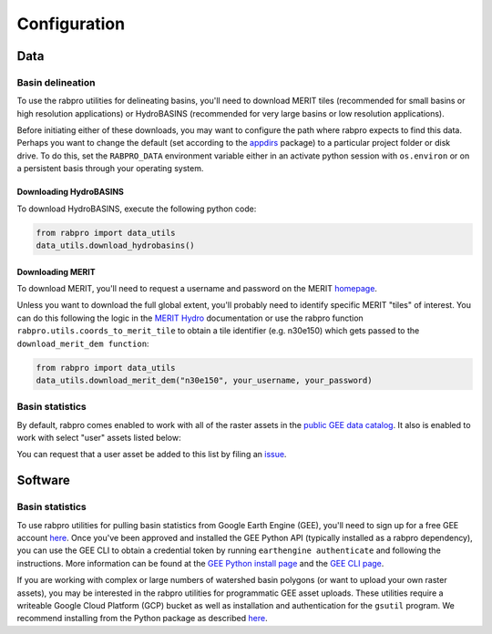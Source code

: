 .. _configure:

=============
Configuration
=============

Data
----

Basin delineation
~~~~~~~~~~~~~~~~~

To use the rabpro utilities for delineating basins, you'll need to download MERIT tiles (recommended for small basins or high resolution applications) or HydroBASINS (recommended for very large basins or low resolution applications).

Before initiating either of these downloads, you may want to configure the path where rabpro expects to find this data. Perhaps you want to change the default (set according to the `appdirs <https://github.com/ActiveState/appdirs>`_ package) to a particular project folder or disk drive. To do this, set the ``RABPRO_DATA`` environment variable either in an activate python session with ``os.environ`` or on a persistent basis through your operating system.

Downloading HydroBASINS
_______________________

To download HydroBASINS, execute the following python code:

.. code-block:: python

        from rabpro import data_utils
        data_utils.download_hydrobasins()

Downloading MERIT
_________________

To download MERIT, you'll need to request a username and password on the MERIT `homepage <http://hydro.iis.u-tokyo.ac.jp/~yamadai/MERIT_Hydro/>`_.

Unless you want to download the full global extent, you'll probably need to identify specific MERIT "tiles" of interest. You can do this following the logic in the `MERIT Hydro
<http://hydro.iis.u-tokyo.ac.jp/~yamadai/MERIT_Hydro/>`_ documentation or use the rabpro function ``rabpro.utils.coords_to_merit_tile`` to obtain a tile identifier (e.g. n30e150) which gets passed to the ``download_merit_dem function``:

.. code-block:: python

        from rabpro import data_utils
        data_utils.download_merit_dem("n30e150", your_username, your_password)

Basin statistics
~~~~~~~~~~~~~~~~~~~

By default, rabpro comes enabled to work with all of the raster assets in the `public GEE data catalog <https://developers.google.com/earth-engine/datasets/>`_. It also is enabled to work with select "user" assets listed below:

.. csv-table:: Datasets included in the user data catalog:
   :file: ../user_gee_datasets.csv
   :align: center

You can request that a user asset be added to this list by filing an `issue <https://github.com/VeinsOfTheEarth/rabpro/issues/new?assignees=&labels=data+request&template=data-request.yml>`_.

Software
--------

Basin statistics
~~~~~~~~~~~~~~~~~~~

To use rabpro utilities for pulling basin statistics from Google 
Earth Engine (GEE), you'll need to sign up for a free GEE account `here
<https://signup.earthengine.google.com/#!/>`__. Once you've been approved and
installed the GEE Python API (typically installed as a rabpro dependency), you
can use the GEE CLI to obtain a credential token by running ``earthengine
authenticate`` and following the instructions. More information can be found at
the `GEE Python install page
<https://developers.google.com/earth-engine/guides/python_install>`_ and the
`GEE CLI page
<https://developers.google.com/earth-engine/guides/python_install>`_.

If you are working with complex or large numbers of watershed basin polygons (or want to 
upload your own raster assets), you may be interested in the rabpro utilities for
programmatic GEE asset uploads. These utilities require a writeable Google Cloud 
Platform (GCP) bucket as well as installation and authentication for the ``gsutil`` program. We recommend installing from the Python package as described `here <https://cloud.google.com/storage/docs/gsutil_install#expandable-2>`_.


